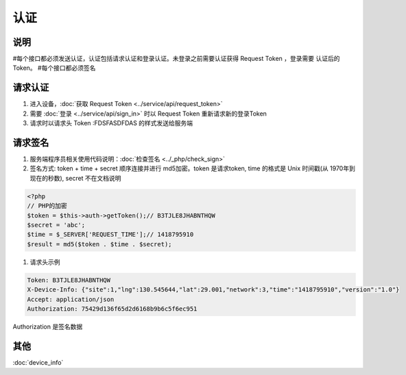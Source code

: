 认证
------

说明
^^^^^^

#每个接口都必须发送认证，认证包括请求认证和登录认证。未登录之前需要认证获得 Request Token ，登录需要 认证后的 Token。
#每个接口都必须签名

请求认证
^^^^^^^^^

#. 进入设备，:doc:`获取 Request Token <../service/api/request_token>`
#. 需要 :doc:`登录 <../service/api/sign_in>` 时以 Request Token 重新请求新的登录Token
#. 请求时以请求头 Token :FDSFASDFDAS 的样式发送给服务端

请求签名
^^^^^^^^^

#. 服务端程序员相关使用代码说明：:doc:`检查签名 <../_php/check_sign>`

#. 签名方式: token + time + secret 顺序连接并进行 md5加密。token 是请求token, time 的格式是 Unix 时间戳(从 1970年到现在的秒数), secret 不在文档说明

.. code-block:: php

    <?php
    // PHP的加密
    $token = $this->auth->getToken();// B3TJLE8JHABNTHQW
    $secret = 'abc';
    $time = $_SERVER['REQUEST_TIME'];// 1418795910
    $result = md5($token . $time . $secret);

#. 请求头示例

.. code-block:: bash

    Token: B3TJLE8JHABNTHQW
    X-Device-Info: {"site":1,"lng":130.545644,"lat":29.001,"network":3,"time":"1418795910","version":"1.0"}
    Accept: application/json
    Authorization: 75429d136f65d2d6168b9b6c5f6ec951

Authorization 是签名数据

其他
^^^^^^^^^^

:doc:`device_info`

